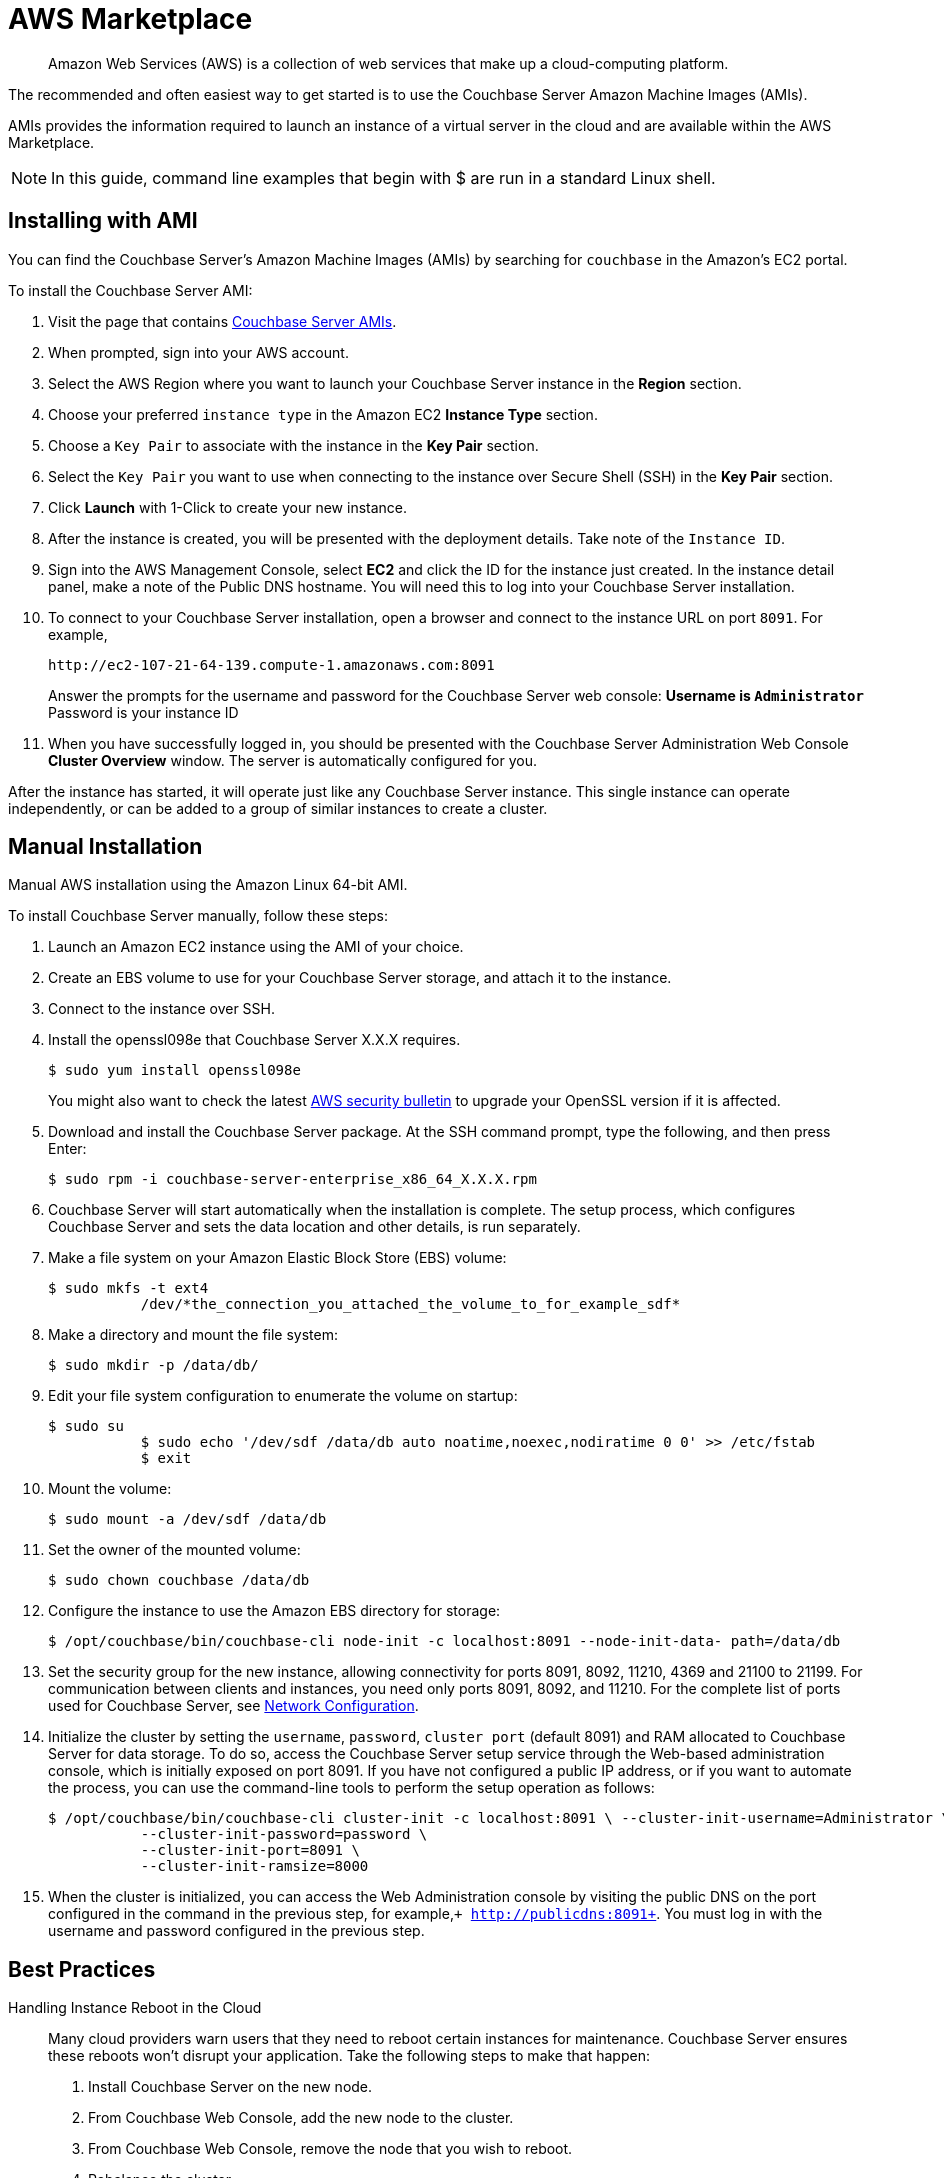 [#topic_knp_njt_xs]
= AWS Marketplace

[abstract]
Amazon Web Services (AWS) is a collection of web services that make up a cloud-computing platform.

The recommended and often easiest way to get started is to use the Couchbase Server Amazon Machine Images (AMIs).

AMIs provides the information required to launch an instance of a virtual server in the cloud and are available within the AWS Marketplace.

NOTE: In this guide, command line examples that begin with $ are run in a standard Linux shell.

== Installing with AMI

You can find the Couchbase Server's Amazon Machine Images (AMIs) by searching for `couchbase` in the Amazon’s EC2 portal.

To install the Couchbase Server AMI:

. Visit the page that contains https://aws.amazon.com/marketplace/seller-profile?id=1a064a14-5ac2-4980-9167-15746aabde72[Couchbase Server AMIs].
. When prompted, sign into your AWS account.
. Select the AWS Region where you want to launch your Couchbase Server instance in the [.uicontrol]*Region* section.
. Choose your preferred `instance type` in the Amazon EC2 [.uicontrol]*Instance Type* section.
. Choose a `Key Pair` to associate with the instance in the [.uicontrol]*Key Pair* section.
. Select the `Key Pair` you want to use when connecting to the instance over Secure Shell (SSH) in the [.uicontrol]*Key Pair* section.
. Click [.uicontrol]*Launch* with 1-Click to create your new instance.
. After the instance is created, you will be presented with the deployment details.
Take note of the `Instance ID`.
. Sign into the AWS Management Console, select [.uicontrol]*EC2* and click the ID for the instance just created.
In the instance detail panel, make a note of the Public DNS hostname.
You will need this to log into your Couchbase Server installation.
. To connect to your Couchbase Server installation, open a browser and connect to the instance URL on port `8091`.
For example,
+
----
http://ec2-107-21-64-139.compute-1.amazonaws.com:8091
----
+
Answer the prompts for the username and password for the Couchbase Server web console:
 ** Username is `Administrator`
 ** Password is your instance ID

. When you have successfully logged in, you should be presented with the Couchbase Server Administration Web Console [.uicontrol]*Cluster Overview* window.
The server is automatically configured for you.

After the instance has started, it will operate just like any Couchbase Server instance.
This single instance can operate independently, or can be added to a group of similar instances to create a cluster.

== Manual Installation

Manual AWS installation using the Amazon Linux 64-bit AMI.

To install Couchbase Server manually, follow these steps:

. Launch an Amazon EC2 instance using the AMI of your choice.
. Create an EBS volume to use for your Couchbase Server storage, and attach it to the instance.
. Connect to the instance over SSH.
. Install the openssl098e that Couchbase Server X.X.X requires.

  $ sudo yum install openssl098e
+
You might also want to check the latest http://aws.amazon.com/security/security-bulletins/aws-services-updated-to-address-openssl-vulnerability/[AWS security bulletin] to upgrade your OpenSSL version if it is affected.

. Download and install the Couchbase Server package.
At the SSH command prompt, type the following, and then press Enter:

  $ sudo rpm -i couchbase-server-enterprise_x86_64_X.X.X.rpm

. Couchbase Server will start automatically when the installation is complete.
The setup process, which configures Couchbase Server and sets the data location and other details, is run separately.
. Make a file system on your Amazon Elastic Block Store (EBS) volume:

  $ sudo mkfs -t ext4
             /dev/*the_connection_you_attached_the_volume_to_for_example_sdf*

. Make a directory and mount the file system:

  $ sudo mkdir -p /data/db/

. Edit your file system configuration to enumerate the volume on startup:

  $ sudo su
             $ sudo echo '/dev/sdf /data/db auto noatime,noexec,nodiratime 0 0' >> /etc/fstab
             $ exit

. Mount the volume:

  $ sudo mount -a /dev/sdf /data/db

. Set the owner of the mounted volume:

   $ sudo chown couchbase /data/db

. Configure the instance to use the Amazon EBS directory for storage:

   $ /opt/couchbase/bin/couchbase-cli node-init -c localhost:8091 --node-init-data- path=/data/db

. Set the security group for the new instance, allowing connectivity for ports 8091, 8092, 11210, 4369 and 21100 to 21199.
For communication between clients and instances, you need only ports 8091, 8092, and 11210.
For the complete list of ports used for Couchbase Server, see xref:install-ports.adoc#topic2659[Network Configuration].
. Initialize the cluster by setting the [.param]`username`, [.param]`password`, [.param]`cluster port` (default 8091) and RAM allocated to Couchbase Server for data storage.
To do so, access the Couchbase Server setup service through the Web-based administration console, which is initially exposed on port 8091.
If you have not configured a public IP address, or if you want to automate the process, you can use the command-line tools to perform the setup operation as follows:

  $ /opt/couchbase/bin/couchbase-cli cluster-init -c localhost:8091 \ --cluster-init-username=Administrator \
             --cluster-init-password=password \
             --cluster-init-port=8091 \
             --cluster-init-ramsize=8000

. When the cluster is initialized, you can access the Web Administration console by visiting the public DNS on the port configured in the command in the previous step, for example,`+ http://publicdns:8091+`.
You must log in with the username and password configured in the previous step.

== Best Practices

Handling Instance Reboot in the Cloud::
Many cloud providers warn users that they need to reboot certain instances for maintenance.
Couchbase Server ensures these reboots won’t disrupt your application.
Take the following steps to make that happen:
. Install Couchbase Server on the new node.
. From Couchbase Web Console, add the new node to the cluster.
. From Couchbase Web Console, remove the node that you wish to reboot.
. Rebalance the cluster.
. Shut down the instance.

Local Storage::
Dealing with local storage is not very much different than a datacenter deployment.
However, EC2 provides an interesting solution: using the EBS storage you can prevent data loss when an instance fails.
Writing Couchbase Server data and configuration to EBS creates a reliable medium of storage.
Using EBS is definitely not required, but you should make sure to follow the best practices around performing backups.
Keep in mind that you will have to update the per-node disk path when configuring Couchbase Server to the point you have mounted an external volume.

Handling IP Addresses Changes::
When you use Couchbase Server in the cloud, server nodes can use internal or public IP addresses.
Because IP addresses in the cloud can change quite frequently, you can configure Couchbase Server to use a hostname instead of an IP address.
For Amazon EC2,Amazon-generated hostnames are recommended that will automatically resolve to either an internal or external address.
By default, Couchbase Server uses specific IP addresses as a unique identifier.
If the IP changes, an individual node will not be able to identify its own address, and other servers in the same cluster will not be able to access it.
To configure Couchbase Server instances in the cloud to use hostnames, follow the steps later in this section.
Make sure that your hostname always resolves to the IP address of the node.
This can be accomplished by using a dynamic DNS service such as DNSMadeEasy which will allow you to automatically update the hostname when an underlying IP address changes.
The following steps completely destroy any data and configuration from the node, so you should start with a fresh Couchbase Server installation.
If you already have a running cluster, you can rebalance a node out of the cluster, make the change, and then rebalance it back into the cluster.
Nodes with both IPs and hostnames can exist in the same cluster.
When you set the IP address using this method, you should not specify the address as localhost or 127.0.0.1 as this will be invalid when used as the identifier for multiple nodes within the cluster.
Instead, use the correct IP address for your host.

Linux and Windows 2.1 and Above::
As a rule, you should set the hostname before you add a node to a cluster.
You can also provide a hostname in these ways: when you install a Couchbase Server node or when you do a REST API call before the node is part of a cluster.
You can also add a hostname to an existing cluster for an online upgrade.
If you restart, any hostname you establish with one of these methods will be used.

Linux and Windows 2.0.1 and Earlier:: For Couchbase Server 2.0.1 and earlier you must follow a manual process where you edit configuration files for each node, as described for Couchbase Server in the cloud.

Security Groups/Firewall Settings::
It’s important to make sure you have both allowed AND restricted access to the appropriate ports in a Couchbase Server deployment.
Nodes must be able to talk to one another on various ports, and it is important to restrict both external and internal access to only authorized individuals.
Unlike a typical datacenter deployment, cloud systems are open to the world by default, and steps must be taken to restrict access.

Instance Types:: Prior to 4.x.x, the general recommendation is to use similar instance types for all the nodes in the cluster, but with Multidimensional Scaling you could take advantage of different instance types for Index and Query nodes as these nodes require less storage but more CPU cores and more RAM, and for data nodes choose similar instance types.
